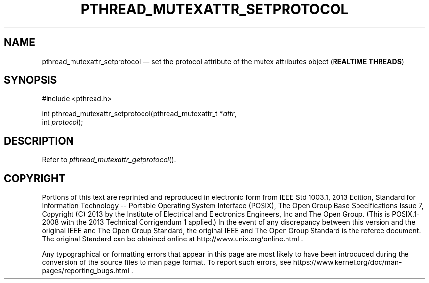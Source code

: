 '\" et
.TH PTHREAD_MUTEXATTR_SETPROTOCOL "3" 2013 "IEEE/The Open Group" "POSIX Programmer's Manual"

.SH NAME
pthread_mutexattr_setprotocol
\(em set the protocol attribute of the mutex attributes object
(\fBREALTIME THREADS\fP)
.SH SYNOPSIS
.LP
.nf
#include <pthread.h>
.P
int pthread_mutexattr_setprotocol(pthread_mutexattr_t *\fIattr\fP,
    int \fIprotocol\fP);
.fi
.SH DESCRIPTION
Refer to
.IR "\fIpthread_mutexattr_getprotocol\fR\^(\|)".
.SH COPYRIGHT
Portions of this text are reprinted and reproduced in electronic form
from IEEE Std 1003.1, 2013 Edition, Standard for Information Technology
-- Portable Operating System Interface (POSIX), The Open Group Base
Specifications Issue 7, Copyright (C) 2013 by the Institute of
Electrical and Electronics Engineers, Inc and The Open Group.
(This is POSIX.1-2008 with the 2013 Technical Corrigendum 1 applied.) In the
event of any discrepancy between this version and the original IEEE and
The Open Group Standard, the original IEEE and The Open Group Standard
is the referee document. The original Standard can be obtained online at
http://www.unix.org/online.html .

Any typographical or formatting errors that appear
in this page are most likely
to have been introduced during the conversion of the source files to
man page format. To report such errors, see
https://www.kernel.org/doc/man-pages/reporting_bugs.html .
